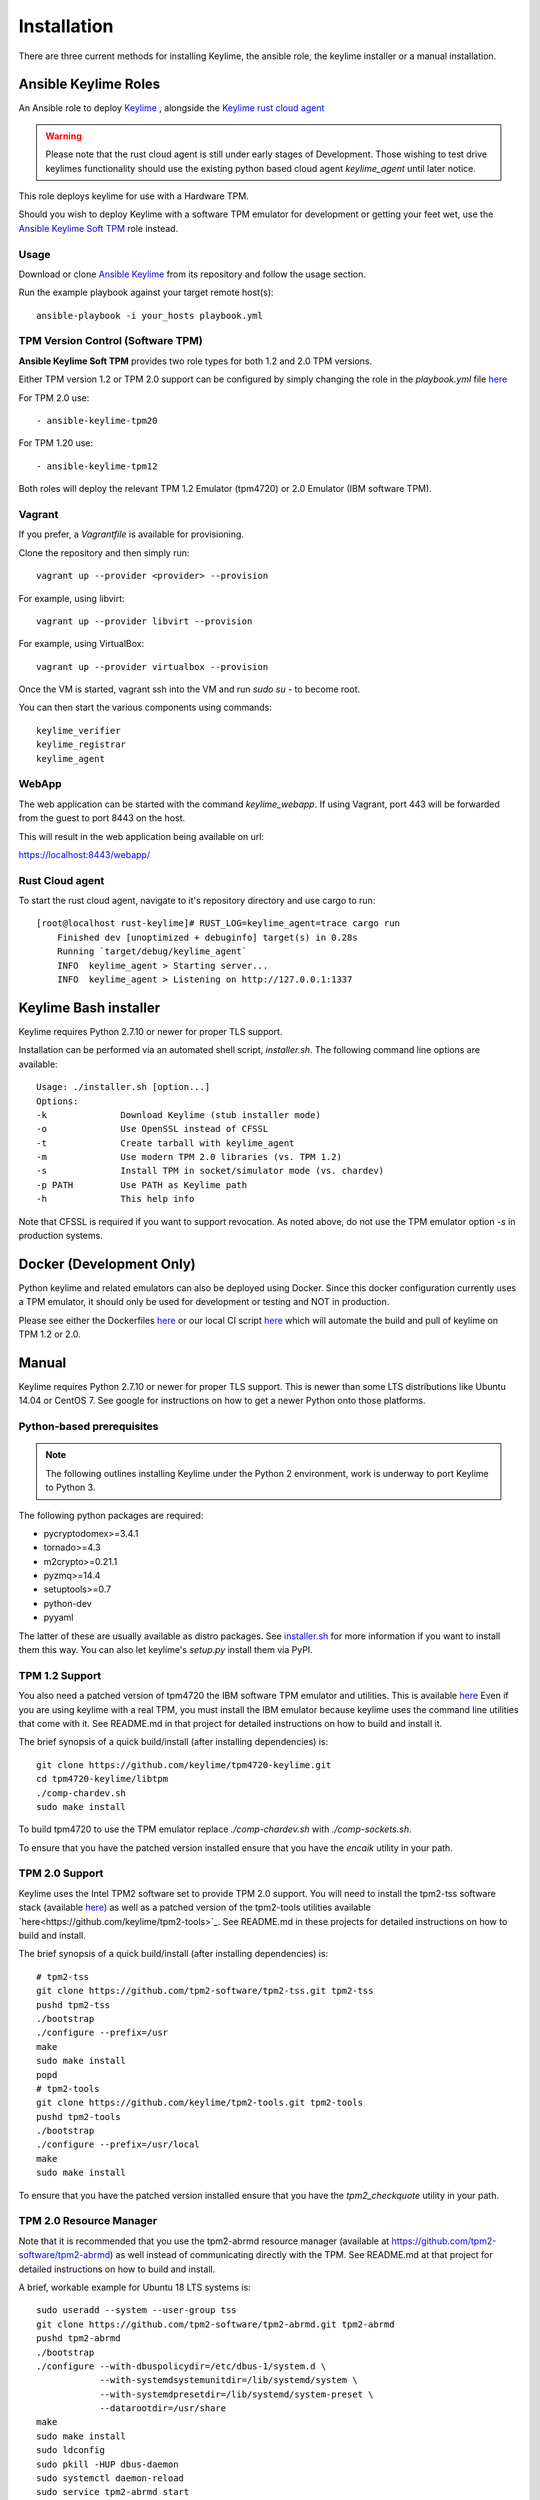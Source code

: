 Installation
============

There are three current methods for installing Keylime, the ansible role, the
keylime installer or a manual installation.

Ansible Keylime Roles
---------------------

An Ansible role to deploy `Keylime <https://github.com/keylime/keylime>`_
, alongside the `Keylime rust cloud agent <https://github.com/keylime/rust-keylime>`_

.. warning::
    Please note that the rust cloud agent is still under early stages of Development.
    Those wishing to test drive keylimes functionality should use the existing
    python based cloud agent `keylime_agent` until later notice.

This role deploys keylime for use with a Hardware TPM.

Should you wish to deploy Keylime with a software TPM emulator for development
or getting your feet wet, use the `Ansible Keylime Soft TPM <https://github.com/keylime/ansible-keylime-soft-tpm>`_
role instead.

Usage
~~~~~

Download or clone `Ansible Keylime <https://github.com/keylime/ansible-keylime>`_
from its repository and follow the usage section.

Run the example playbook against your target remote host(s)::

    ansible-playbook -i your_hosts playbook.yml

TPM Version Control (Software TPM)
~~~~~~~~~~~~~~~~~~~~~~~~~~~~~~~~~~

**Ansible Keylime Soft TPM** provides two role types for both 1.2 and 2.0 TPM
versions.

Either TPM version 1.2 or TPM 2.0 support can be configured by simply changing
the role in the `playbook.yml` file `here <https://github.com/keylime/ansible-keylime/blob/master/playbook.yml#L11>`_

For TPM 2.0 use::

    - ansible-keylime-tpm20

For TPM 1.20 use::

    - ansible-keylime-tpm12

Both roles will deploy the relevant TPM 1.2 Emulator (tpm4720) or 2.0 Emulator
(IBM software TPM).

Vagrant
~~~~~~~

If you prefer, a `Vagrantfile` is available for provisioning.

Clone the repository and then simply run::

    vagrant up --provider <provider> --provision

For example, using libvirt::

    vagrant up --provider libvirt --provision


For example, using VirtualBox::

    vagrant up --provider virtualbox --provision

Once the VM is started, vagrant ssh into the VM and run `sudo su` - to
become root.

You can then start the various components using commands::

    keylime_verifier
    keylime_registrar
    keylime_agent

WebApp
~~~~~~

The web application can be started with the command `keylime_webapp`. If using
Vagrant, port 443 will be forwarded from the guest to port 8443 on the host.

This will result in the web application being available on url:

https://localhost:8443/webapp/

Rust Cloud agent
~~~~~~~~~~~~~~~

To start the rust cloud agent, navigate to it's repository directory and use
cargo to run::

    [root@localhost rust-keylime]# RUST_LOG=keylime_agent=trace cargo run
        Finished dev [unoptimized + debuginfo] target(s) in 0.28s
        Running `target/debug/keylime_agent`
        INFO  keylime_agent > Starting server...
        INFO  keylime_agent > Listening on http://127.0.0.1:1337

Keylime Bash installer
----------------------

Keylime requires Python 2.7.10 or newer for proper TLS support.

Installation can be performed via an automated shell script, `installer.sh`. The
following command line options are available::

    Usage: ./installer.sh [option...]
    Options:
    -k              Download Keylime (stub installer mode)
    -o              Use OpenSSL instead of CFSSL
    -t              Create tarball with keylime_agent
    -m              Use modern TPM 2.0 libraries (vs. TPM 1.2)
    -s              Install TPM in socket/simulator mode (vs. chardev)
    -p PATH         Use PATH as Keylime path
    -h              This help info

Note that CFSSL is required if you want to support revocation. As noted above, do not use
the TPM emulator option `-s` in production systems.

Docker (Development Only)
-------------------------

Python keylime and related emulators can also be deployed using Docker.
Since this docker configuration currently uses a TPM emulator,
it should only be used for development or testing and NOT in production.

Please see either the Dockerfiles
`here <https://github.com/keylime/keylime/tree/master/docker>`_ or our
local CI script
`here <https://github.com/keylime/keylime/blob/master/.ci/run_local.sh>`_
which will automate the build and pull of keylime on TPM 1.2 or 2.0.

Manual
------

Keylime requires Python 2.7.10 or newer for proper TLS support.  This is newer than
some LTS distributions like Ubuntu 14.04 or CentOS 7.  See google for instructions
on how to get a newer Python onto those platforms.

Python-based prerequisites
~~~~~~~~~~~~~~~~~~~~~~~~~~

.. note::
    The following outlines installing Keylime under the Python 2 environment,
    work is underway to port Keylime to Python 3.

The following python packages are required:

* pycryptodomex>=3.4.1
* tornado>=4.3
* m2crypto>=0.21.1
* pyzmq>=14.4
* setuptools>=0.7
* python-dev
* pyyaml

The latter of these are usually available as distro packages. See `installer.sh <https://github.com/keylime/keylime/blob/master/installer.sh>`_
for more information if you want to install them this way. You can also let keylime's `setup.py`
install them via PyPI.

TPM 1.2 Support
~~~~~~~~~~~~~~~

You also need a patched version of tpm4720 the IBM software TPM emulator and
utilities.  This is available `here <https://github.com/keylime/tpm4720-keylime>`_
Even if you are using keylime with a real TPM, you must install the IBM emulator
because keylime uses the command line utilities that come with it.
See README.md in that project for detailed instructions on how to build and install it.

The brief synopsis of a quick build/install (after installing dependencies) is::

    git clone https://github.com/keylime/tpm4720-keylime.git
    cd tpm4720-keylime/libtpm
    ./comp-chardev.sh
    sudo make install

To build tpm4720 to use the TPM emulator replace `./comp-chardev.sh` with `./comp-sockets.sh`.

To ensure that you have the patched version installed ensure that you have
the `encaik` utility in your path.

TPM 2.0 Support
~~~~~~~~~~~~~~~

Keylime uses the Intel TPM2 software set to provide TPM 2.0 support.  You will
need to install the tpm2-tss software stack (available `here <https://github.com/tpm2-software/tpm2-tss>`_) as well as a patched version of the
tpm2-tools utilities available `here<https://github.com/keylime/tpm2-tools>`_.
See README.md in these projects for detailed instructions on how to build and install.

The brief synopsis of a quick build/install (after installing dependencies) is::

    # tpm2-tss
    git clone https://github.com/tpm2-software/tpm2-tss.git tpm2-tss
    pushd tpm2-tss
    ./bootstrap
    ./configure --prefix=/usr
    make
    sudo make install
    popd
    # tpm2-tools
    git clone https://github.com/keylime/tpm2-tools.git tpm2-tools
    pushd tpm2-tools
    ./bootstrap
    ./configure --prefix=/usr/local
    make
    sudo make install


To ensure that you have the patched version installed ensure that you have
the `tpm2_checkquote` utility in your path.

TPM 2.0 Resource Manager
~~~~~~~~~~~~~~~~~~~~~~~~

Note that it is recommended that you use the tpm2-abrmd resource manager
(available at https://github.com/tpm2-software/tpm2-abrmd) as well instead of
communicating directly with the TPM.  See README.md at that project for
detailed instructions on how to build and install.

A brief, workable example for Ubuntu 18 LTS systems is::

    sudo useradd --system --user-group tss
    git clone https://github.com/tpm2-software/tpm2-abrmd.git tpm2-abrmd
    pushd tpm2-abrmd
    ./bootstrap
    ./configure --with-dbuspolicydir=/etc/dbus-1/system.d \
                --with-systemdsystemunitdir=/lib/systemd/system \
                --with-systemdpresetdir=/lib/systemd/system-preset \
                --datarootdir=/usr/share
    make
    sudo make install
    sudo ldconfig
    sudo pkill -HUP dbus-daemon
    sudo systemctl daemon-reload
    sudo service tpm2-abrmd start
    export TPM2TOOLS_TCTI="tabrmd:bus_name=com.intel.tss2.Tabrmd"

# NOTE: if using swtpm2 emulator, you need to run the tpm2-abrmd service as::

    sudo -u tss /usr/local/sbin/tpm2-abrmd --tcti=mssim &

Alternatively, it is also possible, though not recommended, to communicate
directly with the TPM (and not use a resource manager).  This can be done by
setting the environment var `TPM2TOOLS_TCTI` to the appropriate value:

To talk directly to the swtpm2 emulator::

    export TPM2TOOLS_TCTI="mssim:port=2321"`

To talk directly to a real TPM::

    export TPM2TOOLS_TCTI="device:/dev/tpm0"

Install Keylime
~~~~~~~~~~~~~~~

You're finally ready to install keylime::

    sudo python setup.py install

To run on OSX 10.11+
~~~~~~~~~~~~~~~~~~~~

You need to build m2crypto from source with::

    brew install openssl
    git clone https://gitlab.com/m2crypto/m2crypto.git
    python setup.py build build_ext --openssl=/usr/local/opt/openssl/
    sudo -E python setup.py install build_ext --openssl=/usr/local/opt/openssl/


Optional Requirements
~~~~~~~~~~~~~~~~~~~~~

If you want to support revocation, you also need to have cfssl installed and in your
path on the tenant agent.  It can be obtained from `here <https://github.com/cloudflare/cfssl>`_.  You
will also need to set ca_implementation to "cfssl" instead of "openssl" in `/etc/keylime.conf`.

Database support
---------------------

Keylime supports the following databases:

* SQLite
* PostgreSQL
* MySQL
* Oracle
* Microsoft SQL Server

SQLite is supported as default.

Each database is configured within `/etc/keylime.conf` for both the keylime_verifier
and keylime_registrar databases.

The following illustrates examples for SQLite and PostgreSQL

SQLite
~~~~~~

    drivername = sqlite
    username = ''
    password = ''
    host = ''
    port = ''
    database = cv_data.sqlite
    query = ''

PostgreSQL
~~~~~~~~~~

For PostgreSQL you will need to install the database first and set up a user
account.

    drivername = postgres
    username = keylime
    password = allyourbase
    host = localhost
    port = 5432
    database = keylime_db
    query = ''

For details on other platforms, please refer to the SQLAlchemy documentation
on `engine configuration <https://docs.sqlalchemy.org/en/13/core/engines.html>`_.
